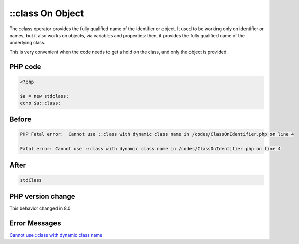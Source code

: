 .. _`::class-on-object`:

::class On Object
=================
The ::class operator provides the fully qualified name of the identifier or object. It used to be working only on identifier or names, but it also works on objects, via variables and properties: then, it provides the fully qualified name of the underlying class. 



This is very convenient when the code needs to get a hold on the class, and only the object is provided.

PHP code
________
.. code-block:: php

   <?php
   
   $a = new stdclass;
   echo $a::class;
   

Before
______
.. code-block:: output

   PHP Fatal error:  Cannot use ::class with dynamic class name in /codes/ClassOnIdentifier.php on line 4
   
   Fatal error: Cannot use ::class with dynamic class name in /codes/ClassOnIdentifier.php on line 4
   

After
______
.. code-block:: output

   stdClass


PHP version change
__________________
This behavior changed in 8.0


Error Messages
______________

`Cannot use ::class with dynamic class name <https://php-errors.readthedocs.io/en/latest/messages/cannot-use-::class-with-dynamic-class-name.html>`_



